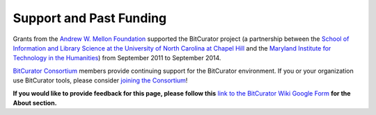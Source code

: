 **Support and Past Funding**
============================

Grants from the `Andrew W. Mellon
Foundation <https://www.mellon.org/>`__ supported the BitCurator project
(a partnership between the `School of Information and Library Science at
the University of North Carolina at Chapel
Hill <https://sils.unc.edu/>`__ and the `Maryland Institute for
Technology in the Humanities <https://mith.umd.edu/>`__) from September
2011 to September 2014.

`BitCurator Consortium <https://bitcuratorconsortium.org/>`__ members
provide continuing support for the BitCurator environment. If you or
your organization use BitCurator tools, please consider `joining the
Consortium <https://bitcuratorconsortium.org/join>`__!

**If you would like to provide feedback for this page, please follow
this** `link to the BitCurator Wiki Google
Form <https://docs.google.com/forms/d/e/1FAIpQLSf-CPGSFB4809-SZU-ZtqYPFNvSZ2xBbBOfgcRdCdx9bast9A/viewform?usp=sf_link>`__
**for the About section.**
